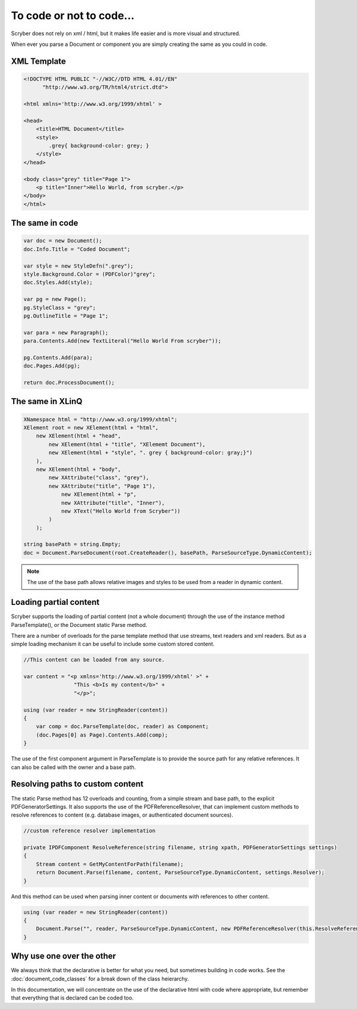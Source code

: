 ==========================
To code or not to code...
==========================

Scryber does not rely on xml / html, but it makes life easier and is more visual and structured.

When ever you parse a Document or component you are simply creating the same as you could in code.


XML Template
------------

.. code-block:: html

    <!DOCTYPE HTML PUBLIC "-//W3C//DTD HTML 4.01//EN"
          "http://www.w3.org/TR/html4/strict.dtd">

    <html xmlns='http://www.w3.org/1999/xhtml' >

    <head>
        <title>HTML Document</title>
        <style>
            .grey{ background-color: grey; }
        </style>
    </head>

    <body class="grey" title="Page 1">
        <p title="Inner">Hello World, from scryber.</p>
    </body>
    </html>


The same in code
-----------------

.. code-block:: csharp

            var doc = new Document();
            doc.Info.Title = "Coded Document";

            var style = new StyleDefn(".grey");
            style.Background.Color = (PDFColor)"grey";
            doc.Styles.Add(style);

            var pg = new Page();
            pg.StyleClass = "grey";
            pg.OutlineTitle = "Page 1";

            var para = new Paragraph();
            para.Contents.Add(new TextLiteral("Hello World From scryber"));

            pg.Contents.Add(para);
            doc.Pages.Add(pg);

            return doc.ProcessDocument();


The same in XLinQ
------------------

.. code-block:: csharp

            XNamespace html = "http://www.w3.org/1999/xhtml";
            XElement root = new XElement(html + "html",
                new XElement(html + "head",
                    new XElement(html + "title", "XElememt Document"),
                    new XElement(html + "style", ". grey { background-color: gray;}")
                ),
                new XElement(html + "body",
                    new XAttribute("class", "grey"),
                    new XAttribute("title", "Page 1"),
                        new XElement(html + "p",
                        new XAttribute("title", "Inner"),
                        new XText("Hello World from Scryber"))
                    )
                );

            string basePath = string.Empty;
            doc = Document.ParseDocument(root.CreateReader(), basePath, ParseSourceType.DynamicContent);

.. note:: The use of the base path allows relative images and styles to be used from a reader in dynamic content.


Loading partial content
------------------------

Scryber supports the loading of partial content (not a whole document) through the use of the instance method ParseTemplate(), or the Document static Parse method.

There are a number of overloads for the parse template method that use streams, text readers and xml readers. But as a simple loading mechanism it can be useful to include
some custom stored content.

.. code-block:: csharp


    //This content can be loaded from any source.

    var content = "<p xmlns='http://www.w3.org/1999/xhtml' >" +
                    "This <b>Is my content</b>" +
                    "</p>";

    using (var reader = new StringReader(content))
    {
        var comp = doc.ParseTemplate(doc, reader) as Component;
        (doc.Pages[0] as Page).Contents.Add(comp);
    }

The use of the first component argument in ParseTemplate is to provide the source path for any relative references.
It can also be called with the owner and a base path.


Resolving paths to custom content
-----------------------------------

The static Parse method has 12 overloads and counting, from a simple stream and base path, to the explicit PDFGeneratorSettings.
It also supports the use of the PDFReferenceResolver, that can implement custom methods to resolve references to content (e.g. database images, or authenticated document sources).

.. code-block:: csharp

        //custom reference resolver implementation

        private IPDFComponent ResolveReference(string filename, string xpath, PDFGeneratorSettings settings)
        {
            Stream content = GetMyContentForPath(filename);
            return Document.Parse(filename, content, ParseSourceType.DynamicContent, settings.Resolver);
        }


And this method can be used when parsing inner content or documents with references to other content.

.. code-block:: csharp

        using (var reader = new StringReader(content))
        {
            Document.Parse("", reader, ParseSourceType.DynamicContent, new PDFReferenceResolver(this.ResolveReference));
        }





Why use one over the other
--------------------------

We always think that the declarative is better for what you need, but sometimes building in code works.
See the :doc:`document_code_classes` for a break down of the class heierarchy.

In this documentation, we will concentrate on the use of the declarative html with code where appropriate, but remember that 
everything that is declared can be coded too.


